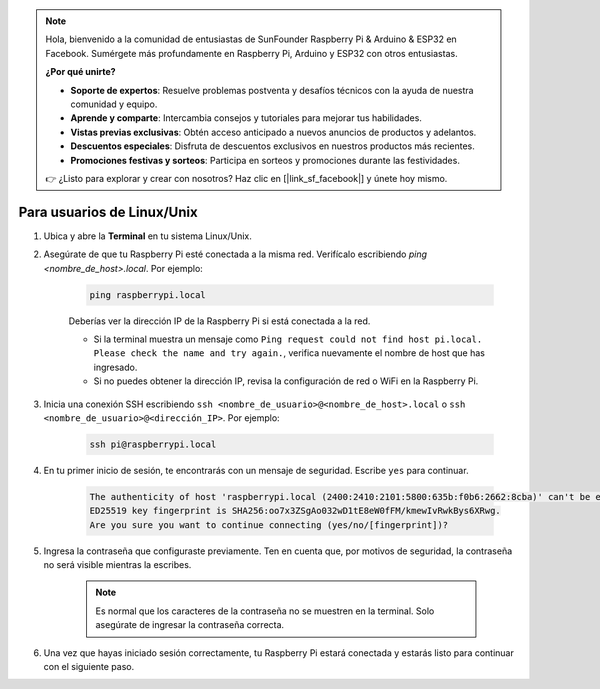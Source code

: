 .. note::

    Hola, bienvenido a la comunidad de entusiastas de SunFounder Raspberry Pi & Arduino & ESP32 en Facebook. Sumérgete más profundamente en Raspberry Pi, Arduino y ESP32 con otros entusiastas.

    **¿Por qué unirte?**

    - **Soporte de expertos**: Resuelve problemas postventa y desafíos técnicos con la ayuda de nuestra comunidad y equipo.
    - **Aprende y comparte**: Intercambia consejos y tutoriales para mejorar tus habilidades.
    - **Vistas previas exclusivas**: Obtén acceso anticipado a nuevos anuncios de productos y adelantos.
    - **Descuentos especiales**: Disfruta de descuentos exclusivos en nuestros productos más recientes.
    - **Promociones festivas y sorteos**: Participa en sorteos y promociones durante las festividades.

    👉 ¿Listo para explorar y crear con nosotros? Haz clic en [|link_sf_facebook|] y únete hoy mismo.

Para usuarios de Linux/Unix
===============================

#. Ubica y abre la **Terminal** en tu sistema Linux/Unix.

#. Asegúrate de que tu Raspberry Pi esté conectada a la misma red. Verifícalo escribiendo `ping <nombre_de_host>.local`. Por ejemplo:

    .. code-block::

        ping raspberrypi.local

    Deberías ver la dirección IP de la Raspberry Pi si está conectada a la red.

    * Si la terminal muestra un mensaje como ``Ping request could not find host pi.local. Please check the name and try again.``, verifica nuevamente el nombre de host que has ingresado.
    * Si no puedes obtener la dirección IP, revisa la configuración de red o WiFi en la Raspberry Pi.

#. Inicia una conexión SSH escribiendo ``ssh <nombre_de_usuario>@<nombre_de_host>.local`` o ``ssh <nombre_de_usuario>@<dirección_IP>``. Por ejemplo:

    .. code-block::

        ssh pi@raspberrypi.local

#. En tu primer inicio de sesión, te encontrarás con un mensaje de seguridad. Escribe ``yes`` para continuar.

    .. code-block::

        The authenticity of host 'raspberrypi.local (2400:2410:2101:5800:635b:f0b6:2662:8cba)' can't be established.
        ED25519 key fingerprint is SHA256:oo7x3ZSgAo032wD1tE8eW0fFM/kmewIvRwkBys6XRwg.
        Are you sure you want to continue connecting (yes/no/[fingerprint])?

#. Ingresa la contraseña que configuraste previamente. Ten en cuenta que, por motivos de seguridad, la contraseña no será visible mientras la escribes.

    .. note::
        Es normal que los caracteres de la contraseña no se muestren en la terminal. Solo asegúrate de ingresar la contraseña correcta.

#. Una vez que hayas iniciado sesión correctamente, tu Raspberry Pi estará conectada y estarás listo para continuar con el siguiente paso.

